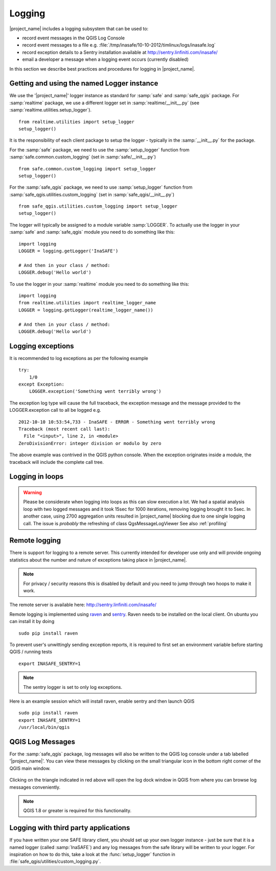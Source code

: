 .. _logging:

Logging
=======

|project_name| includes a logging subsystem that can be used to:

* record event messages in the QGIS Log Console
* record event messages to a file e.g.
  :file:`/tmp/inasafe/10-10-2012/timlinux/logs/inasafe.log`
* record exception details to a Sentry installation available at
  http://sentry.linfiniti.com/inasafe/
* email a developer a message when a logging event occurs (currently disabled)

In this section we describe best practices and procedures for logging in
|project_name|.

Getting and using the named Logger instance
-------------------------------------------

We use the '|project_name|' logger instance as standard for :samp:`safe` and
:samp:`safe_qgis` package. For :samp:`realtime` package, we use a different
logger set in :samp:`realtime/__init__.py` (see
:samp:`realtime.utilities.setup_logger`).
::

    from realtime.utilities import setup_logger
    setup_logger()

It is the responsibility of each
client package to setup the logger - typically in
the :samp:`__init__.py` for the package.

For the :samp:`safe` package, we need to use the :samp:`setup_logger` function
from :samp:`safe.common.custom_logging` (set in :samp:`safe/__init__.py`)
::

    from safe.common.custom_logging import setup_logger
    setup_logger()


For the :samp:`safe_qgis` package, we need to use :samp:`setup_logger` function
from :samp:`safe_qgis.utilities.custom_logging` (set in
:samp:`safe_qgis/__init__.py`)
::

    from safe_qgis.utilities.custom_logging import setup_logger
    setup_logger()


The logger will typically be assigned to a module variable :samp:`LOGGER`.
To actually use the logger in your :samp:`safe` and :samp:`safe_qgis` module
you need to do something like this:
::

    import logging
    LOGGER = logging.getLogger('InaSAFE')

    # And then in your class / method:
    LOGGER.debug('Hello world')


To use the logger in your :samp:`realtime` module you need to do something
like this:
::

    import logging
    from realtime.utilities import realtime_logger_name
    LOGGER = logging.getLogger(realtime_logger_name())

    # And then in your class / method:
    LOGGER.debug('Hello world')

Logging exceptions
------------------

It is recommended to log exceptions as per the following example
::

    try:
        1/0
    except Exception:
        LOGGER.exception('Something went terribly wrong')

The exception log type will cause the full traceback, the exception message
and the message provided to the LOGGER.exception call to all be logged e.g.
::

    2012-10-10 10:53:54,733 - InaSAFE - ERROR - Something went terribly wrong
    Traceback (most recent call last):
      File "<input>", line 2, in <module>
    ZeroDivisionError: integer division or modulo by zero

The above example was contrived in the QGIS python console.
When the exception originates inside a module, the traceback will include the
complete call tree.

Logging in loops
----------------

.. warning::
   Please be considerate when logging into loops as this can slow execution a
   lot.
   We had a spatial analysis loop with two logged messages and it took 15sec
   for 1000 iterations, removing logging brought it to 5sec.
   In another case, using 2700 aggregation units resulted in |project_name|
   blocking due to one single logging call.
   The issue is *probably* the refreshing of class QgsMessageLogViewer
   See also :ref:`profiling`

Remote logging
--------------

There is support for logging to a remote server.
This currently intended for developer use only and will provide ongoing
statistics about the number and nature of exceptions taking place in
|project_name|.

.. note:: For privacy / security reasons this is disabled by default and you
    need to jump through two hoops to make it work.

The remote server is available here: http://sentry.linfiniti.com/inasafe/

Remote logging is implemented using `raven <http://pypi.python.org/pypi/raven>`_
and `sentry <http://pypi.python.org/pypi/sentry>`_.
Raven needs to be installed on the local client.
On ubuntu you can install it by doing
::

    sudo pip install raven

To prevent user's unwittingly sending exception reports, it is required to
first set an environment variable before starting QGIS / running tests
::

    export INASAFE_SENTRY=1

.. note:: The sentry logger is set to only log exceptions.

Here is an example session which will install raven, enable sentry and then
launch QGIS
::

    sudo pip install raven
    export INASAFE_SENTRY=1
    /usr/local/bin/qgis

QGIS Log Messages
-----------------

For the :samp:`safe_qgis` package, log messages will also be written to the
QGIS log console under a tab labelled '|project_name|'.
You can view these messages by clicking on the small triangular icon in the
bottom right corner of the QGIS main window.

.. figure:: /static/log-notifications.png
   :align:   center

Clicking on the triangle indicated in red above will open the log dock window
in QGIS from where you can browse log messages conveniently.

.. figure:: /static/log-view.png
   :align:   center

.. note:: QGIS 1.8 or greater is required for this functionality.

Logging with third party applications
-------------------------------------

If you have written your one SAFE library client, you should set up your own
logger instance - just be sure that it is a named logger (called
:samp:`InaSAFE`) and any log messages from the safe library will be written
to your logger.
For inspiration on how to do this, take a look at the :func:`setup_logger`
function in :file:`safe_qgis/utilities/custom_logging.py`.
